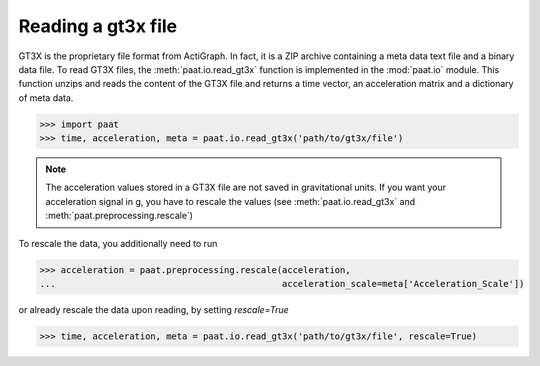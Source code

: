 Reading a gt3x file
===================

GT3X is the proprietary file format from ActiGraph. In fact, it is a ZIP archive
containing a meta data text file and a binary data file. To read GT3X files,
the :meth:`paat.io.read_gt3x` function is implemented in the :mod:`paat.io`
module. This function unzips and reads the content of the GT3X file and returns
a time vector, an acceleration matrix and a dictionary of meta data.

.. code-block:: python

    >>> import paat
    >>> time, acceleration, meta = paat.io.read_gt3x('path/to/gt3x/file')


.. note::

    The acceleration values stored in a GT3X file are not saved in gravitational
    units. If you want your acceleration signal in g, you have to rescale the
    values (see :meth:`paat.io.read_gt3x` and :meth:`paat.preprocessing.rescale`)


To rescale the data, you additionally need to run

.. code-block:: python

    >>> acceleration = paat.preprocessing.rescale(acceleration,
    ...                                           acceleration_scale=meta['Acceleration_Scale'])


or already rescale the data upon reading, by setting `rescale=True`

.. code-block:: python

    >>> time, acceleration, meta = paat.io.read_gt3x('path/to/gt3x/file', rescale=True)
